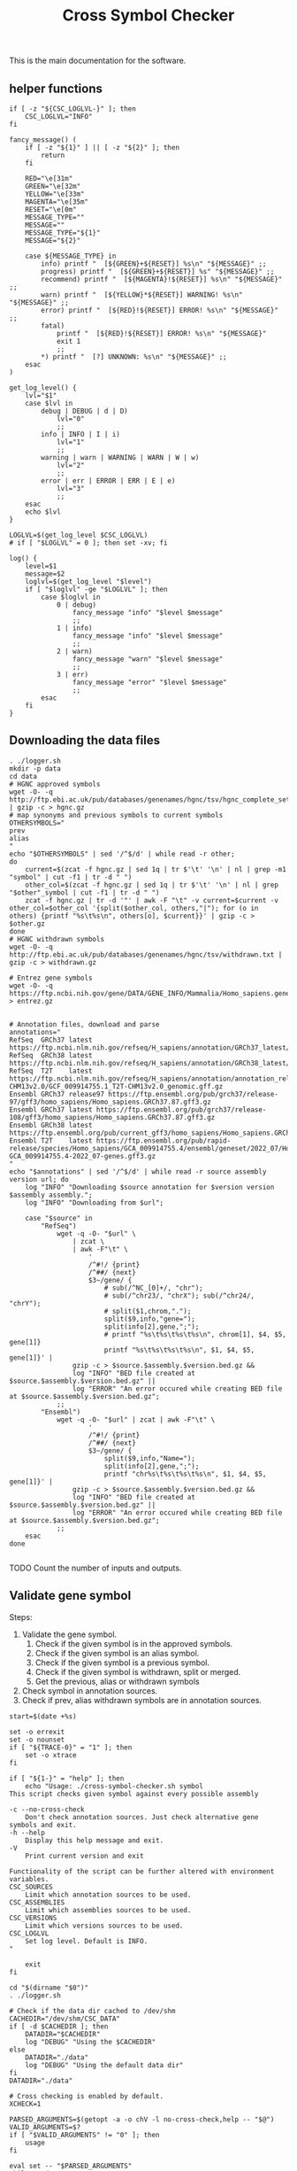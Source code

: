 #+title: Cross Symbol Checker
#+auto_tangle: t


This is the main documentation for the software.

** helper functions
#+begin_src shell :results drawer :async t :tangle logger.sh :shebang #!/bin/sh
if [ -z "${CSC_LOGLVL-}" ]; then
    CSC_LOGLVL="INFO"
fi

fancy_message() (
    if [ -z "${1}" ] || [ -z "${2}" ]; then
        return
    fi

    RED="\e[31m"
    GREEN="\e[32m"
    YELLOW="\e[33m"
    MAGENTA="\e[35m"
    RESET="\e[0m"
    MESSAGE_TYPE=""
    MESSAGE=""
    MESSAGE_TYPE="${1}"
    MESSAGE="${2}"

    case ${MESSAGE_TYPE} in
        info) printf "  [${GREEN}+${RESET}] %s\n" "${MESSAGE}" ;;
        progress) printf "  [${GREEN}+${RESET}] %s" "${MESSAGE}" ;;
        recommend) printf "  [${MAGENTA}!${RESET}] %s\n" "${MESSAGE}" ;;
        warn) printf "  [${YELLOW}*${RESET}] WARNING! %s\n" "${MESSAGE}" ;;
        error) printf "  [${RED}!${RESET}] ERROR! %s\n" "${MESSAGE}" ;;
        fatal)
            printf "  [${RED}!${RESET}] ERROR! %s\n" "${MESSAGE}"
            exit 1
            ;;
        ,*) printf "  [?] UNKNOWN: %s\n" "${MESSAGE}" ;;
    esac
)

get_log_level() {
    lvl="$1"
    case $lvl in
        debug | DEBUG | d | D)
            lvl="0"
            ;;
        info | INFO | I | i)
            lvl="1"
            ;;
        warning | warn | WARNING | WARN | W | w)
            lvl="2"
            ;;
        error | err | ERROR | ERR | E | e)
            lvl="3"
            ;;
    esac
    echo $lvl
}

LOGLVL=$(get_log_level $CSC_LOGLVL)
# if [ "$LOGLVL" = 0 ]; then set -xv; fi

log() {
    level=$1
    message=$2
    loglvl=$(get_log_level "$level")
    if [ "$loglvl" -ge "$LOGLVL" ]; then
        case $loglvl in
            0 | debug)
                fancy_message "info" "$level $message"
                ;;
            1 | info)
                fancy_message "info" "$level $message"
                ;;
            2 | warn)
                fancy_message "warn" "$level $message"
                ;;
            3 | err)
                fancy_message "error" "$level $message"
                ;;
        esac
    fi
}
#+end_src

** Downloading the data files
#+begin_src shell :results drawer :async t :tangle get-data.sh :shebang #!/bin/sh
. ./logger.sh
mkdir -p data
cd data
# HGNC approved symbols
wget -O- -q http://ftp.ebi.ac.uk/pub/databases/genenames/hgnc/tsv/hgnc_complete_set.txt | gzip -c > hgnc.gz
# map synonyms and previous symbols to current symbols
OTHERSYMBOLS="
prev
alias
"
echo "$OTHERSYMBOLS" | sed '/^$/d' | while read -r other;
do
    current=$(zcat -f hgnc.gz | sed 1q | tr $'\t' '\n' | nl | grep -m1 "symbol" | cut -f1 | tr -d " ")
    other_col=$(zcat -f hgnc.gz | sed 1q | tr $'\t' '\n' | nl | grep "$other"_symbol | cut -f1 | tr -d " ")
    zcat -f hgnc.gz | tr -d '"' | awk -F "\t" -v current=$current -v other_col=$other_col '{split($other_col, others,"|"); for (o in others) {printf "%s\t%s\n", others[o], $current}}' | gzip -c > $other.gz
done
# HGNC withdrawn symbols
wget -O- -q http://ftp.ebi.ac.uk/pub/databases/genenames/hgnc/tsv/withdrawn.txt | gzip -c > withdrawn.gz

# Entrez gene symbols
wget -O- -q https://ftp.ncbi.nih.gov/gene/DATA/GENE_INFO/Mammalia/Homo_sapiens.gene_info.gz > entrez.gz


# Annotation files, download and parse
annotations="
RefSeq  GRCh37 latest https://ftp.ncbi.nlm.nih.gov/refseq/H_sapiens/annotation/GRCh37_latest/refseq_identifiers/GRCh37_latest_genomic.gff.gz
RefSeq  GRCh38 latest https://ftp.ncbi.nlm.nih.gov/refseq/H_sapiens/annotation/GRCh38_latest/refseq_identifiers/GRCh38_latest_genomic.gff.gz
RefSeq  T2T    latest https://ftp.ncbi.nlm.nih.gov/refseq/H_sapiens/annotation/annotation_releases/110/GCF_009914755.1_T2T-CHM13v2.0/GCF_009914755.1_T2T-CHM13v2.0_genomic.gff.gz
Ensembl GRCh37 release97 https://ftp.ensembl.org/pub/grch37/release-97/gff3/homo_sapiens/Homo_sapiens.GRCh37.87.gff3.gz
Ensembl GRCh37 latest https://ftp.ensembl.org/pub/grch37/release-108/gff3/homo_sapiens/Homo_sapiens.GRCh37.87.gff3.gz
Ensembl GRCh38 latest https://ftp.ensembl.org/pub/current_gff3/homo_sapiens/Homo_sapiens.GRCh38.108.chr_patch_hapl_scaff.gff3.gz
Ensembl T2T    latest https://ftp.ensembl.org/pub/rapid-release/species/Homo_sapiens/GCA_009914755.4/ensembl/geneset/2022_07/Homo_sapiens-GCA_009914755.4-2022_07-genes.gff3.gz
"
echo "$annotations" | sed '/^$/d' | while read -r source assembly version url; do
    log "INFO" "Downloading $source annotation for $version version $assembly assembly.";
    log "INFO" "Downloading from $url";

    case "$source" in
        "RefSeq")
            wget -q -O- "$url" \
                | zcat \
                | awk -F"\t" \
                    '
                    /^#!/ {print}
                    /^##/ {next}
                    $3~/gene/ {
                        # sub(/^NC_[0]+/, "chr");
                        # sub(/^chr23/, "chrX"); sub(/^chr24/, "chrY");
                        # split($1,chrom,".");
                        split($9,info,"gene=");
                        split(info[2],gene,";");
                        # printf "%s\t%s\t%s\t%s\n", chrom[1], $4, $5, gene[1]}
                        printf "%s\t%s\t%s\t%s\n", $1, $4, $5, gene[1]}' |
                gzip -c > $source.$assembly.$version.bed.gz &&
                log "INFO" "BED file created at $source.$assembly.$version.bed.gz" ||
                log "ERROR" "An error occured while creating BED file at $source.$assembly.$version.bed.gz";
            ;;
        "Ensembl")
            wget -q -O- "$url" | zcat | awk -F"\t" \
                    '
                    /^#!/ {print}
                    /^##/ {next}
                    $3~/gene/ {
                        split($9,info,"Name=");
                        split(info[2],gene,";");
                        printf "chr%s\t%s\t%s\t%s\n", $1, $4, $5, gene[1]}' |
                gzip -c > $source.$assembly.$version.bed.gz &&
                log "INFO" "BED file created at $source.$assembly.$version.bed.gz" ||
                log "ERROR" "An error occured while creating BED file at $source.$assembly.$version.bed.gz";
            ;;
    esac
done

#+end_src


TODO Count the number of inputs and outputs.


** Validate gene symbol
Steps:
1. Validate the gene symbol.
   1. Check if the given symbol is in the approved symbols.
   2. Check if the given symbol is an alias symbol.
   3. Check if the given symbol is a previous symbol.
   4. Check if the given symbol is withdrawn, split or merged.
   5. Get the previous, alias or withdrawn symbols
2. Check symbol in annotation sources.
3. Check if prev, alias withdrawn symbols are in annotation sources.

#+begin_src shell :tangle cross-symbol-checker.sh :shebang #!/bin/sh :comments both
start=$(date +%s)

set -o errexit
set -o nounset
if [ "${TRACE-0}" = "1" ]; then
    set -o xtrace
fi

if [ "${1-}" = "help" ]; then
    echo "Usage: ./cross-symbol-checker.sh symbol
This script checks given symbol against every possible assembly

-c --no-cross-check
    Don't check annotation sources. Just check alternative gene symbols and exit.
-h --help
    Display this help message and exit.
-V
    Print current version and exit

Functionality of the script can be further altered with environment variables.
CSC_SOURCES
    Limit which annotation sources to be used.
CSC_ASSEMBLIES
    Limit which assemblies sources to be used.
CSC_VERSIONS
    Limit which versions sources to be used.
CSC_LOGLVL
    Set log level. Default is INFO.
"

    exit
fi

cd "$(dirname "$0")"
. ./logger.sh

# Check if the data dir cached to /dev/shm
CACHEDIR="/dev/shm/CSC_DATA"
if [ -d $CACHEDIR ]; then
    DATADIR="$CACHEDIR"
    log "DEBUG" "Using the $CACHEDIR"
else
    DATADIR="./data"
    log "DEBUG" "Using the default data dir"
fi
DATADIR="./data"

# Cross checking is enabled by default.
XCHECK=1

PARSED_ARGUMENTS=$(getopt -a -o chV -l no-cross-check,help -- "$@")
VALID_ARGUMENTS=$?
if [ "$VALID_ARGUMENTS" != "0" ]; then
    usage
fi

eval set -- "$PARSED_ARGUMENTS"
while :; do
    case "$1" in
    -c | --no-cross-check)
        XCHECK=0
        shift
        ;;
    -h | --help)
        usage
        ;;
    -V )
        echo "Cross-symbol checker v0.0.2"
        exit
        ;;
    # -- means the end of the arguments; drop this, and break out of the while loop
    --)
        shift
        break
        ;;
    # If invalid options were passed, then getopt should have reported an error,
    # which we checked as VALID_ARGUMENTS when getopt was called...
    ,*)
        echo "Unexpected option: $1 - this should not happen."
        usage
        ;;
    esac
done


end=$(date +%s)
runtime=$((end - start))
log "DEBUG" "TIME Startup took $runtime seconds"

#+end_src

*** Check if the given symbol is in the approved symbols.
#+begin_src shell :tangle cross-symbol-checker.sh
start=$(date +%s)

if [ -z "${CSC_SOURCES-}" ]; then
    sources="
    Ensembl
    RefSeq
    "
else
    sources="$CSC_SOURCES"
fi
if [ -z "${CSC_ASSEMBLIES-}" ]; then
    assemblies="
    GRCh37
    GRCh38
    T2T
    "
else
    assemblies="$CSC_ASSEMBLIES"
fi
if [ -z "${CSC_VERSIONS-}" ]; then
    versions="latest"
    # Greps all of the versions
    # versions=$(for source in $(echo "$sources"); do for assembly in $(echo "$assemblies"); do find data/ -name "$source.$assembly.*.bed.gz"; done ;done | cut -d"." -f3 | sort -u)
else
    versions="$CSC_VERSIONS"
fi

# targets will look like this:
# source	assembly	version	file_path
targets=""
for source in $(echo "$sources"); do
    for assembly in $(echo "$assemblies"); do
        for version in $(echo "$versions"); do
            target_path="$DATADIR/$source.$assembly.$version.bed.gz"
            [ -f "$target_path" ] || continue
            targets="$targets\n$source\t$assembly\t$version\t$target_path"
        done
    done
done

if [ -z "${CSC_TARGETS-}" ]; then
    custom_targets=""
else
    for custom_target in $(echo "$CSC_TARGETS" | sort -u); do
        # Here we check if file name has the format
        # source.assembly.version.bed
        custom_target_base="${custom_target##*/}"
        echo ${custom_target_base} | awk -F"." '{print $1" "$2" "$3" "$4}' | read source assembly version bed
        [ ${bed-} ] && targets="$targets\n$source\t$assembly\t$version\t$target_path" || targets="$targets\n$custom_target_base\tCustom\tCustom\t$custom_target"
    done
fi

symbol=$(echo "$1" | tr '[:lower:]' '[:upper:]' | awk '/C([1-9]|1[0-9]|2[0-2]|X|Y)ORF[0-9]+/ {gsub("ORF", "orf", $0)} 1')
if [ "$symbol" != "$1" ]; then
    echo "WARNING $1 capitalization changed to $symbol"
fi
matches=""

approved=$(zcat -f $DATADIR/hgnc.gz | awk -F "\t" -v symbol=$symbol '$2==symbol {print}')
if [ -z "$approved" ]; then
    # Symbol is not in approved list or not a valid symbol
    log "INFO" "$symbol is not in approved list :("
else
    # Symbol is in approved list.
    log "INFO" "$symbol is in approved list."
    matches="$matches\nApproved\t$(echo "$approved" | cut -f 2)"
fi

end=$(date +%s)
runtime=$((end - start))
log "DEBUG" "TIME Checking approved symbol took $runtime seconds"
#+end_src

*** Check if the given symbol is an alias symbol.
#+begin_src shell :tangle cross-symbol-checker.sh
start=$(date +%s)

alias=$(zcat -f $DATADIR/alias.gz | awk -F "\t" -v symbol=$symbol '$1==symbol {print}')
if [ -z "$alias" ]; then
    # Symbol is not in alias or not a valid symbol
    log "INFO" "$symbol is not an alias symbol."
else
    # Symbol is in alias symbols list.
    log "INFO" "$symbol is an alias symbol."
    matches="$matches\nAlias\t$(echo "$alias" | cut -f 2)"
fi

end=$(date +%s)
runtime=$((end - start))
log "DEBUG" "TIME Checking alias symbol took $runtime seconds"
#+end_src

*** Check if the given symbol is a previous symbol.
#+begin_src shell :tangle cross-symbol-checker.sh
start=$(date +%s)

prev=$(zcat -f $DATADIR/prev.gz | awk -F "\t" -v symbol=$symbol '$1==symbol {print}')
if [ -z "$prev" ]; then
    # Symbol is not in previous symbols or not a valid symbol
    log "INFO" "$symbol is not a previous symbol."
else
    # Symbol is in previous symbols list.
    log "INFO" "$symbol is a previous symbol."
    matches="$matches\nPrev\t$(echo "$prev" | cut -f 2)"
fi

end=$(date +%s)
runtime=$((end - start))
log "DEBUG" "TIME Checking previous symbol took $runtime seconds"
#+end_src

*** Check if the given symbol is withdrawn, split or merged.
#+begin_src shell :tangle cross-symbol-checker.sh
start=$(date +%s)

withdrawn=$(zcat -f $DATADIR/withdrawn.gz | awk -F "\t" -v symbol=$symbol '$3==symbol {print}')
if [ -z "$withdrawn" ]; then
    # Symbol is not withdrawn or not a valid symbol
    log "INFO" "$symbol is not in withdrawn list."
else
    # Symbol is withdrawn/merged/split
    echo "$withdrawn" | read -r ID STATUS SYMBOL REPORTS
    case STATUS in
        "Entry Withdrawn")
            log "INFO" "WITHDRAWN $symbol is gone!"
            ;;
        "Merged/Split")
            echo "$REPORTS" |
                tr ', ' '\n' |
                sed '/^$/d;s/|/ /g' |
                while read -r NEWID NEWSYMBOL NEWSTATUS; do
                    case "$NEWSTATUS" in
                        "Entry Withdrawn")
                            log "INFO" "MERGED/SPLIT $symbol has been $STATUS into $NEWSYMBOL which itself also got withdrawn. ;("
                            # matches="$matches\nWithdrawn but it got withdrawn too."
                            ;;
                        "Approved")
                            log "INFO" "MERGED/SPLIT $symbol now lives on with the name $NEWSYMBOL."
                            matches="$matches\nWithdrawn$NEWSYMBOL"
                            ;;
                    esac
                done
            ;;
    esac
fi

end=$(date +%s)
runtime=$((end - start))
log "DEBUG" "TIME Checking withdrawn symbol took $runtime seconds"
#+end_src


*** Get the approved symbol
#+begin_src shell :tangle cross-symbol-checker.sh
start=$(date +%s)

# We collect all possible approved_symbol(s) which we expect to be only one.
# However we check in case a symbol maps to multiple symbols.
if [ $(echo "$matches" | sed '/^$/d' | sort -u | wc -l) -eq 1 ]; then # this is what we expect.
    case "$matches" in
        "Approved*")
            log "INFO" "$symbol was already an approved symbol."
            ;;
        "Prev*")
            log "INFO" "previous symbol $symbol matched with an approved symbol."
            ;;
        "Alias*")
            log "INFO" "alias symbol $symbol matched with an approved symbol."
            ;;
    esac
    approved_symbol=$(echo $matches | sed '/^$/d' | cut -f 2)
    echo "APPROVED\t$approved_symbol"
elif [ $(echo "$matches" | sed '/^$/d' | sort -u | wc -l) -gt 1 ]; then # this is what we expect.
    # Some approved symbols are alias to other symbols
    # We are going to handle this case by picking the
    # original input.
    log "WARN" "$symbol matched with multiple approved symbols! $(echo "$matches" | sed '/^$/d' | cut -f 2 | tr '\n' ' ')"
    echo "WARNING $symbol matched with multiple approved symbols! $(echo "$matches" | sed '/^$/d' | cut -f 2 | tr '\n' ' ')"
    while read -r found_in appr_sym; do
        case $found_in in
            "Approved")
                log "INFO" "Orginal input $symbol already was an approved symbol. Carrying out with this symbol."
                approved_symbol="$appr_sym"
                echo "APPROVED\t$approved_symbol"
                ;;
            "Prev")
                log "WARN" "$symbol was also $found_in symbol for approved symbol $appr_sym."
                echo "WARNING $symbol was also $found_in symbol for approved symbol $appr_sym."
                ;;
            "Alias")
                log "INFO" "$symbol was also $found_in symbol for approved symbol $appr_sym."
                ;;
        esac
    done <<-EOF
$(echo "$matches")
EOF
fi

end=$(date +%s)
runtime=$((end - start))
log "DEBUG" "TIME Checking if more than one approved symbol found took $runtime seconds"
#+end_src

# TODO Handle if approved symbol is unset.
1. Check for dates.

#+begin_src shell :tangle cross-symbol-checker.sh
start=$(date +%s)

if [ -z "${approved_symbol-}" ]; then
    log "WARN" "No approved symbol found for $symbol"
    echo "WARNING No approved symbol found for $symbol"
    is_date=$(date -d "$symbol" 2>&1 | grep -v "invalid")
    if [ -z "$is_date" ]; then
        log "INFO" "doesn't look like a date."
    else
        log "WARN" "This is a date"
        echo "WARNING This is a date"
    fi
    # TODO warn about this symbol
    exit
fi

end=$(date +%s)
runtime=$((end - start))
log "DEBUG" "TIME Checking if any approved symbol found took $runtime seconds"
#+end_src


*** Get the alias previous and withdrawn symbols

#+begin_src shell :tangle cross-symbol-checker.sh
start=$(date +%s)

unset alias
alias=$(zcat -f $DATADIR/alias.gz | awk -F "\t" -v symbol=$approved_symbol '$2==symbol {print}')
if [ -z "$alias" ]; then
    # Symbol is not in alias or not a valid symbol
    log "INFO" "$approved_symbol has no alias symbol."
else
    # Symbol is in alias symbols list.
    alias_symbols="$(echo "$alias" | cut -f 1 | sed 's/^/ALIAS\t/')"
    echo "$alias_symbols"
fi

unset prev
prev=$(zcat -f $DATADIR/prev.gz | awk -F "\t" -v symbol=$approved_symbol '$2==symbol {print}')
if [ -z "$prev" ]; then
    # Symbol is not in alias or not a valid symbol
    log "INFO" "$approved_symbol has no prev symbol."
else
    # Symbol is in alias symbols list.
    prev_symbols="$(echo "$prev" | cut -f 1 | sed 's/^/PREV\t/')"
    echo "$prev_symbols"
fi

unset withdrawn
withdrawn=$(zcat -f $DATADIR/withdrawn.gz | (grep "|$approved_symbol|" || true))
if [ -z "$withdrawn" ]; then
    # Symbol is not in alias or not a valid symbol
    log "INFO" "$approved_symbol has no withdrawn symbol."
else
    # Symbol is in alias symbols list.
    withdrawn_symbols="$(echo "$withdrawn" | cut -f 3 | sed 's/^/WITHDRAWN\t/')"
    echo "$withdrawn_symbols"
fi

end=$(date +%s)
runtime=$((end - start))
log "DEBUG" "TIME Checking for other symbols took $runtime seconds"
#+end_src

** Check symbol in annotation sources

#+begin_src shell :tangle cross-symbol-checker.sh
start=$(date +%s)

[ $XCHECK = 0 ] && log "INFO" "--no-cross-check is set. Exiting without cross checking" && exit

table=""
if [ -z "$approved_symbol" ]; then
    log "INFO" "no approved symbol found so not checking annotation sources for approved symbol."
else
    while read -r source assembly version target_file; do
        # Print out gff meta data
        source_info=$(zcat -f "$target_file" | grep -m 3 '^#!' | sed "s/^#!/VERSION $source $assembly /")
        echo "$source_info" | while read -r line; do log "INFO" "$line"; done
        echo "$source_info"

        # Get the non canonical chromosomes
        if [ "$assembly" != "T2T" ]; then
            case "$source" in
                "RefSeq")
                    noncanonical=$(zcat -f "$target_file" | grep -v "^#" | awk -F"\t" '{print $1}' | sort -u | grep -v '^NC');
                    ;;
                "Ensembl")
                    noncanonical=$(zcat -f "$target_file" | grep -v '^#' | awk -F"\t" '{print $1}' | sort -u | grep -vE 'chr([1-9]|1[0-9]|2[0-2]|X|Y|MT)');
                    ;;
            esac
        fi

        while read -r status new_symbol; do
            start_inner=$(date +%s%N)
            if [ -n "${status-}" ]; then
                match=$(zcat -f "$target_file" | (grep -m1 -w "$new_symbol" || true))
                if [ -z "${match:-}" ]; then
                    log "INFO" "$status SYMBOL $new_symbol found in $source $assembly $version"
                    table=""$table"Absent\t$symbol\t$approved_symbol\t$new_symbol\t$status\t$source\t$assembly\t$version\n"
                else
                    # check_noncanonical
                    for contig in $(echo "$noncanonical"); do
                        if echo "$match" | grep -q "$contig"; then
                            log "WARN" "Symbol $new_symbol not in a canonical chromosome in $source $assembly $version"
                            echo "WARNING Symbol $new_symbol not in a canonical chromosome in $source $assembly $version"
                        fi
                    done

                    log "INFO" "$status SYMBOL $new_symbol not found in $source $assembly $version"
                    table=""$table"Present\t$symbol\t$approved_symbol\t$new_symbol\t$status\t$source\t$assembly\t$version\t$match\n"
                fi

            fi
            end_inner=$(date +%s%N)
            runtime_inner=$(( (end_inner - start_inner) / 1000000 ))
            log "DEBUG" "TIME Checking $target_file for symbol $new_symbol took $runtime_inner milliseconds"
        done <<-EOF
$(echo "$approved_symbol"| sed 's/^/APPROVED\t/')
${prev_symbols-}
${alias_symbols-}
${withdrawn_symbols-}
EOF
    done <<-EOF
$(echo ${targets-} | sed '/^$/d')
EOF
fi

end=$(date +%s)
runtime=$((end - start))
log "DEBUG" "TIME Checking annotation sources took $runtime seconds"
printf "$table\n" | sed '/^$/d;s/^/TABLE\t/'
#+end_src

This script takes multiple gene symbols as input and runs gene symbol checker and formats output.
#+begin_src shell :tangle check-geneset.sh :shebang #!/bin/sh

set -o errexit
set -o nounset
if [ "${TRACE-0}" = "1" ]; then
    set -o xtrace
fi

if [ "${1-}" = "help" ]; then
    echo 'Usage: ./check-geneset.sh symbol1 symbol2 -a T2T -s RefSeq -v latest
-a --assembly
    Default assemblies are GRCh37, GRCh38 and T2T.
    You can use multiple assemblies by quoting them together like -a "GRCh37 GRCh38"
-h --help
    Display this help message and exit.
-o --only-target
    Without source, assembly, version parameters check-geneset.sh will run
-s --source
    Default assemblies are GRCh37, GRCh38 and T2T.
    You can use multiple assemblies by quoting them together like -a "GRCh37 GRCh38"
-t --target
    Custom bed file. If file name has the format: source.assembly.version.bed,
    columns in the output table will be filled accordingly.
    Custom file should look like this:
           chrom	start	end	symbol
           chr1	1266694	1270686	TAS1R3
           chr1	1270656	1284730	DVL1
           chr1	1288069	1297157	MXRA8
-v --version
    There is only one version for all of the assemblies which is latest.
    You can install older assemblies and specify them with this parameter.
-V
    Print current version and exit
'
    exit
fi

cd "$(dirname "$0")"
. ./logger.sh

PARSED_ARGUMENTS=$(getopt -a -o a:hos:v:Vt: -l assembly:,help,only-target,source:,version:,target: -- "$@")
VALID_ARGUMENTS=$?
if [ "$VALID_ARGUMENTS" != "0" ]; then
    usage
fi

eval set -- "$PARSED_ARGUMENTS"
while :; do
    case "$1" in
    -a | --assembly)
        CSC_ASSEMBLIES="$2"
        shift 2
        ;;
    -h | --help)
        usage
        ;;
    -o | --only-target)
        CSC_ASSEMBLIES="Unset"
        CSC_SOURCES="Unset"
        CSC_VERSIONS="Unset"
        shift 1
        ;;
    -s | --source)
        CSC_SOURCES="$2"
        shift 2
        ;;
    -t | --target)
        CSC_TARGETS="$2"
        shift 2
        # Validate target files
        for target in $(echo "$CSC_TARGETS"); do
            [ -f "$target" ] && log "DEBUG" "Found target file $target." || (log "ERROR" "Can't find target file $target. exiting..." && exit 1)
            target_col_number=$(zcat -f "$target" | grep -v '^#' | awk '{print NF}' | uniq)
            [ $(echo "$target_col_number" | wc -l) -gt 1 ] && log "ERROR" "Mismatch in target column numbers for given target file $target. There are lines with $(echo "$target_col_number" | tr "\n" " ") columns. exiting..." && exit 1
            [ "$target_col_number" -ne 4 ] && log "ERROR" "Target $target has $target_col_number number of columns. Custom target files should have 4 columns: chrom start end and symbol. exiting..." && exit 1
            log "DEBUG" "Custom target $target looks okay."

            # We are checking if there are any non valid symbols in the custom target file
            # This takes quite some time if the target file is large.
            # A multiprocessing approach can be beneficial here
            # Another approach might be sorting the data files alphabetically spliting the files by first one or two characters and just searching the splitted file.
            # [ $(zcat -f "$target" | grep -v '^#' | awk '{print $4}' | xargs -I% ./cross-symbol-checker.sh -c % | grep -m1 "#WARNING No approved symbol found") ] && log "ERROR" "Found a non valid symbol at target file $target. exiting..." && exit 1 || log "DEBUG" "Custom target file $target symbols looks okay."
        done
        ;;
    -v | --version)
        CSC_VERSIONS="$2"
        shift 2
        ;;
    -V )
        echo "Cross-symbol checker v0.0.2"
        exit
        ;;
    # -- means the end of the arguments; drop this, and break out of the while loop
    --)
        shift
        break
        ;;
    # If invalid options were passed, then getopt should have reported an error,
    # which we checked as VALID_ARGUMENTS when getopt was called...
    ,*)
        echo "Unexpected option: $1 - this should not happen."
        usage
        ;;
    esac
done


export CSC_SOURCES
export CSC_ASSEMBLIES
export CSC_VERSIONS
export CSC_TARGETS

cp -r data/ /dev/shm/CSC_DATA || log "DEBUG" "Can't copy to tmpfs"


main() {
    input_count=$(echo "$@" | wc -w)
    versions=""
    warnings=""
    rows=""
    for symbol in $(echo "$@"); do
        while read -r line; do
            case "$line" in
                "VERSION"* )
                    versions="$versions#$line\n"
                    ;;
                "WARNING"* )
                    warnings="$warnings#$line\n"
                    ;;
                "TABLE	Present"* )
                    rows="$rows$(echo "$line" | cut -f 3-12)\n"
                    ;;
            esac
        done <<-EOF
$(./cross-symbol-checker.sh "$symbol")
EOF
    done

    # Final checks about what is found and not.
    io_diff_message="#No difference between input and output counts."
    unmatched_symbols_message="#There are no unmatched symbols"

    unmatched_symbols_count=$(echo "$warnings" | grep "No approved symbol found" | wc -l)
    output_count=$(echo "$rows" | sed "/^$/d" | wc -l)

    io_diff=$(( output_count - input_count + unmatched_symbols_count ))

    if [ $unmatched_symbols_count -eq 0 ]; then
        if [ $io_diff -gt 0 ]; then
            io_diff_message="#There are $io_diff more outputs then inputs! this might happen if there are more than one symbol (e.g. both approved and an alias) for gene in the annotation"
        elif [ $io_diff -lt 0 ]; then # This should not happen? Because there are no unmatched symbols
            io_diff_message="#There are $(( io_diff * -1 )) more inputs then outputs. Check warnings for more info. The target doesn't have one or more symbols."
        else
            io_diff_message="#No difference between input and output counts."
        fi
    else
        unmatched_symbols_message="#There is/are $unmatched_symbols_count unmatched symbol(s)."
        if [ $io_diff -gt 0 ]; then
            io_diff_message="#There are $io_diff more outputs then inputs! this might happen if there are more than one symbol (e.g. both approved and an alias) for gene in the annotation. Or if you selected multiple sources, assemblies or versions."
        elif [ $io_diff -lt 0 ]; then
            io_diff_message="#There are $(( io_diff * -1 )) more inputs then outputs. Check warnings for more info."
        else
            io_diff_message="#There are no duplications for the symbols."
        fi
    fi


    echo "#Input_symbol: Initial symbol entered.
#Approved_symbol: Current symbol approved by HGNC for input symbol.
#Symbol: This is the symbol found in annotation source. This is most likely will be the approved symbol however, might also be the alias, previous, or the withdrawn symbol.
#Status: Status of the Symbol column. Either approved, alias, previous, or withdrawn.
#Source: Annotation source.
#Assembly: Target assembly.
#Version: Version of the target source.
#Chrom: name of the chromosome.
#Start: start position of the gene.
#End: end position of the gene.
#Number of input symbols are $input_count
#Number of output symbols are $output_count
$unmatched_symbols_message
$io_diff_message"
    echo "$(echo "$warnings" | sed "/^$/d" | grep . || echo "#There were no warnings about input symbols.")"
    if [ -z "${rows:-}" ]; then
        echo "No output was produced!"
    else
        echo "$(echo "$versions" | sed "/^$/d" | sort -u  | grep . || echo "#There is no version info")"
        echo "Input_symbol\tApproved_symbol\tSymbol\tStatus\tSource\tAssembly\tVersion\tChrom\tStart\tEnd"
        echo "$(echo "$rows" | sed "/^$/d")"
    fi
}

main "$@"
#+end_src

#+begin_src shell :tangle tests.sh :shebang #!/bin/sh
test_nonexistent_target_file() {
    nonexisting_file=$(mktemp)
    rm non_existing_file
    ./check_geneset SHFM -t "$nonexistent_target_file"
}
# TODO: write more tests
#+end_src
